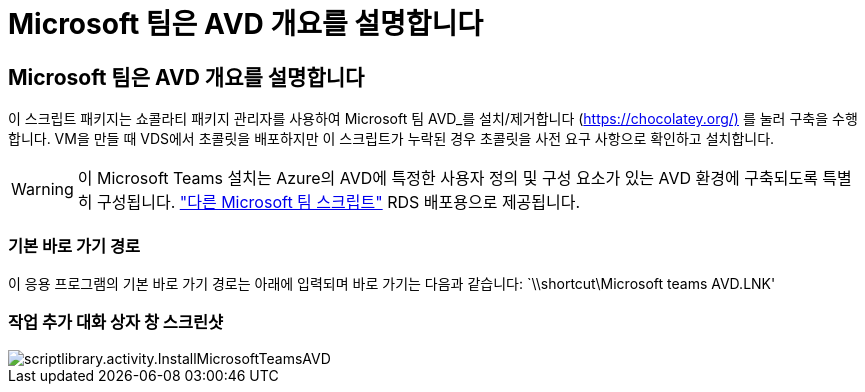 = Microsoft 팀은 AVD 개요를 설명합니다
:allow-uri-read: 




== Microsoft 팀은 AVD 개요를 설명합니다

이 스크립트 패키지는 쇼콜라티 패키지 관리자를 사용하여 Microsoft 팀 AVD_를 설치/제거합니다 (https://chocolatey.org/)[] 를 눌러 구축을 수행합니다. VM을 만들 때 VDS에서 초콜릿을 배포하지만 이 스크립트가 누락된 경우 초콜릿을 사전 요구 사항으로 확인하고 설치합니다.


WARNING: 이 Microsoft Teams 설치는 Azure의 AVD에 특정한 사용자 정의 및 구성 요소가 있는 AVD 환경에 구축되도록 특별히 구성됩니다. link:scriptlibrary.MicrosoftTeams.html["다른 Microsoft 팀 스크립트"] RDS 배포용으로 제공됩니다.



=== 기본 바로 가기 경로

이 응용 프로그램의 기본 바로 가기 경로는 아래에 입력되며 바로 가기는 다음과 같습니다: `\\shortcut\Microsoft teams AVD.LNK'



=== 작업 추가 대화 상자 창 스크린샷

image::scriptlibrary.activity.InstallMicrosoftTeamsAVD.png[scriptlibrary.activity.InstallMicrosoftTeamsAVD]
